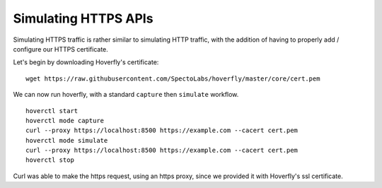 Simulating HTTPS APIs
---------------------

Simulating HTTPS traffic is rather similar to simulating HTTP traffic, with the addition of having to properly add / configure our HTTPS certificate.

Let's begin by downloading Hoverfly's certificate:

::

    wget https://raw.githubusercontent.com/SpectoLabs/hoverfly/master/core/cert.pem

We can now run hoverfly, with a standard ``capture`` then ``simulate`` workflow.

::

    hoverctl start
    hoverctl mode capture
    curl --proxy https://localhost:8500 https://example.com --cacert cert.pem
    hoverctl mode simulate
    curl --proxy https://localhost:8500 https://example.com --cacert cert.pem
    hoverctl stop

Curl was able to make the https request, using an https proxy, since we provided it with Hoverfly's ssl certificate.